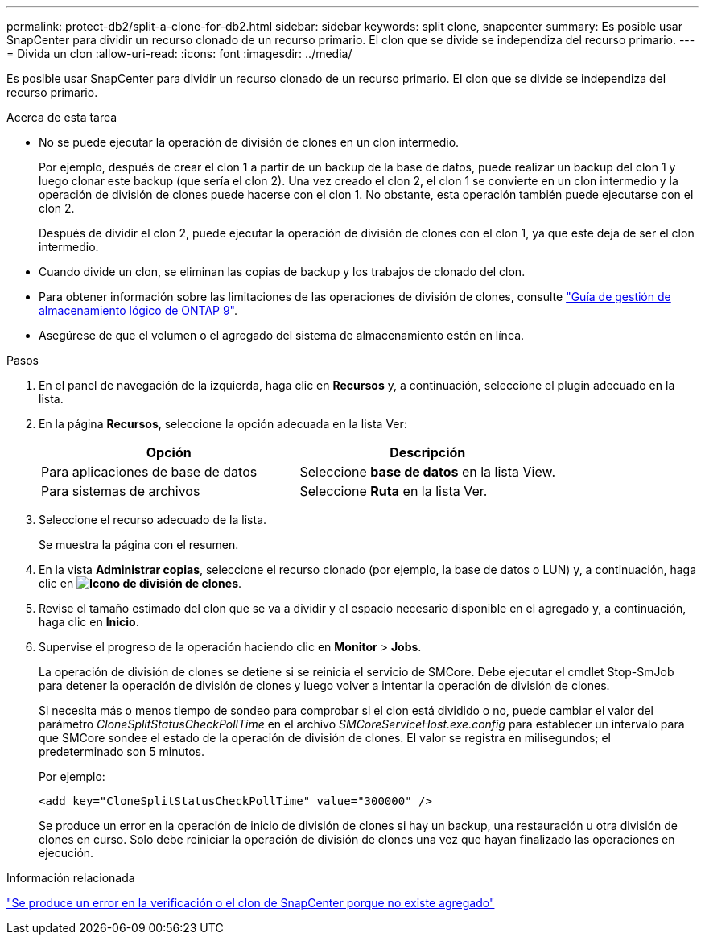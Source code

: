 ---
permalink: protect-db2/split-a-clone-for-db2.html 
sidebar: sidebar 
keywords: split clone, snapcenter 
summary: Es posible usar SnapCenter para dividir un recurso clonado de un recurso primario. El clon que se divide se independiza del recurso primario. 
---
= Divida un clon
:allow-uri-read: 
:icons: font
:imagesdir: ../media/


[role="lead"]
Es posible usar SnapCenter para dividir un recurso clonado de un recurso primario. El clon que se divide se independiza del recurso primario.

.Acerca de esta tarea
* No se puede ejecutar la operación de división de clones en un clon intermedio.
+
Por ejemplo, después de crear el clon 1 a partir de un backup de la base de datos, puede realizar un backup del clon 1 y luego clonar este backup (que sería el clon 2). Una vez creado el clon 2, el clon 1 se convierte en un clon intermedio y la operación de división de clones puede hacerse con el clon 1. No obstante, esta operación también puede ejecutarse con el clon 2.

+
Después de dividir el clon 2, puede ejecutar la operación de división de clones con el clon 1, ya que este deja de ser el clon intermedio.

* Cuando divide un clon, se eliminan las copias de backup y los trabajos de clonado del clon.
* Para obtener información sobre las limitaciones de las operaciones de división de clones, consulte http://docs.netapp.com/ontap-9/topic/com.netapp.doc.dot-cm-vsmg/home.html["Guía de gestión de almacenamiento lógico de ONTAP 9"^].
* Asegúrese de que el volumen o el agregado del sistema de almacenamiento estén en línea.


.Pasos
. En el panel de navegación de la izquierda, haga clic en *Recursos* y, a continuación, seleccione el plugin adecuado en la lista.
. En la página *Recursos*, seleccione la opción adecuada en la lista Ver:
+
|===
| Opción | Descripción 


 a| 
Para aplicaciones de base de datos
 a| 
Seleccione *base de datos* en la lista View.



 a| 
Para sistemas de archivos
 a| 
Seleccione *Ruta* en la lista Ver.

|===
. Seleccione el recurso adecuado de la lista.
+
Se muestra la página con el resumen.

. En la vista *Administrar copias*, seleccione el recurso clonado (por ejemplo, la base de datos o LUN) y, a continuación, haga clic en *image:../media/split_cone.gif["Icono de división de clones"]*.
. Revise el tamaño estimado del clon que se va a dividir y el espacio necesario disponible en el agregado y, a continuación, haga clic en *Inicio*.
. Supervise el progreso de la operación haciendo clic en *Monitor* > *Jobs*.
+
La operación de división de clones se detiene si se reinicia el servicio de SMCore. Debe ejecutar el cmdlet Stop-SmJob para detener la operación de división de clones y luego volver a intentar la operación de división de clones.

+
Si necesita más o menos tiempo de sondeo para comprobar si el clon está dividido o no, puede cambiar el valor del parámetro _CloneSplitStatusCheckPollTime_ en el archivo _SMCoreServiceHost.exe.config_ para establecer un intervalo para que SMCore sondee el estado de la operación de división de clones. El valor se registra en milisegundos; el predeterminado son 5 minutos.

+
Por ejemplo:

+
[listing]
----
<add key="CloneSplitStatusCheckPollTime" value="300000" />
----
+
Se produce un error en la operación de inicio de división de clones si hay un backup, una restauración u otra división de clones en curso. Solo debe reiniciar la operación de división de clones una vez que hayan finalizado las operaciones en ejecución.



.Información relacionada
https://kb.netapp.com/Advice_and_Troubleshooting/Data_Protection_and_Security/SnapCenter/SnapCenter_clone_or_verfication_fails_with_aggregate_does_not_exist["Se produce un error en la verificación o el clon de SnapCenter porque no existe agregado"]
